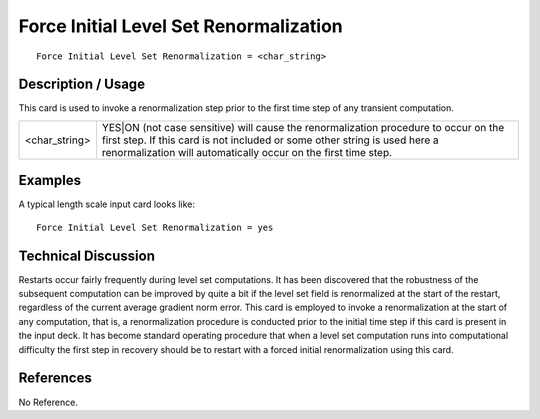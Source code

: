 *******************************************
**Force Initial Level Set Renormalization**
*******************************************

::

	Force Initial Level Set Renormalization = <char_string>

-----------------------
**Description / Usage**
-----------------------

This card is used to invoke a renormalization step prior to the first time step of any
transient computation.

====================== ===============================================================
<char_string>          YES|ON (not case sensitive) will cause the renormalization
                       procedure to occur on the first step. If this card is not
                       included or some other string is used here a renormalization
                       will automatically occur on the first time step.
====================== ===============================================================

------------
**Examples**
------------

A typical length scale input card looks like:
::

	Force Initial Level Set Renormalization = yes

-------------------------
**Technical Discussion**
-------------------------

Restarts occur fairly frequently during level set computations. It has been discovered
that the robustness of the subsequent computation can be improved by quite a bit if the
level set field is renormalized at the start of the restart, regardless of the current average
gradient norm error. This card is employed to invoke a renormalization at the start of
any computation, that is, a renormalization procedure is conducted prior to the initial
time step if this card is present in the input deck. It has become standard operating
procedure that when a level set computation runs into computational difficulty the first
step in recovery should be to restart with a forced initial renormalization using this
card.



--------------
**References**
--------------

No Reference.